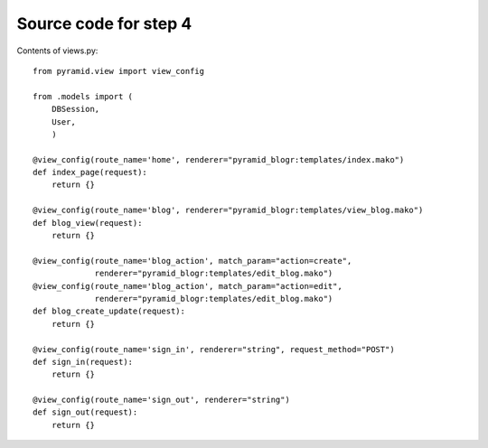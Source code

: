 ======================
Source code for step 4
======================

Contents of views.py::

    from pyramid.view import view_config
    
    from .models import (
        DBSession,
        User,
        )
    
    @view_config(route_name='home', renderer="pyramid_blogr:templates/index.mako")
    def index_page(request):
        return {}
    
    @view_config(route_name='blog', renderer="pyramid_blogr:templates/view_blog.mako")
    def blog_view(request):
        return {}
    
    @view_config(route_name='blog_action', match_param="action=create",
                 renderer="pyramid_blogr:templates/edit_blog.mako")
    @view_config(route_name='blog_action', match_param="action=edit",
                 renderer="pyramid_blogr:templates/edit_blog.mako")
    def blog_create_update(request):
        return {}
    
    @view_config(route_name='sign_in', renderer="string", request_method="POST")
    def sign_in(request):
        return {}
    
    @view_config(route_name='sign_out', renderer="string")
    def sign_out(request):
        return {}
